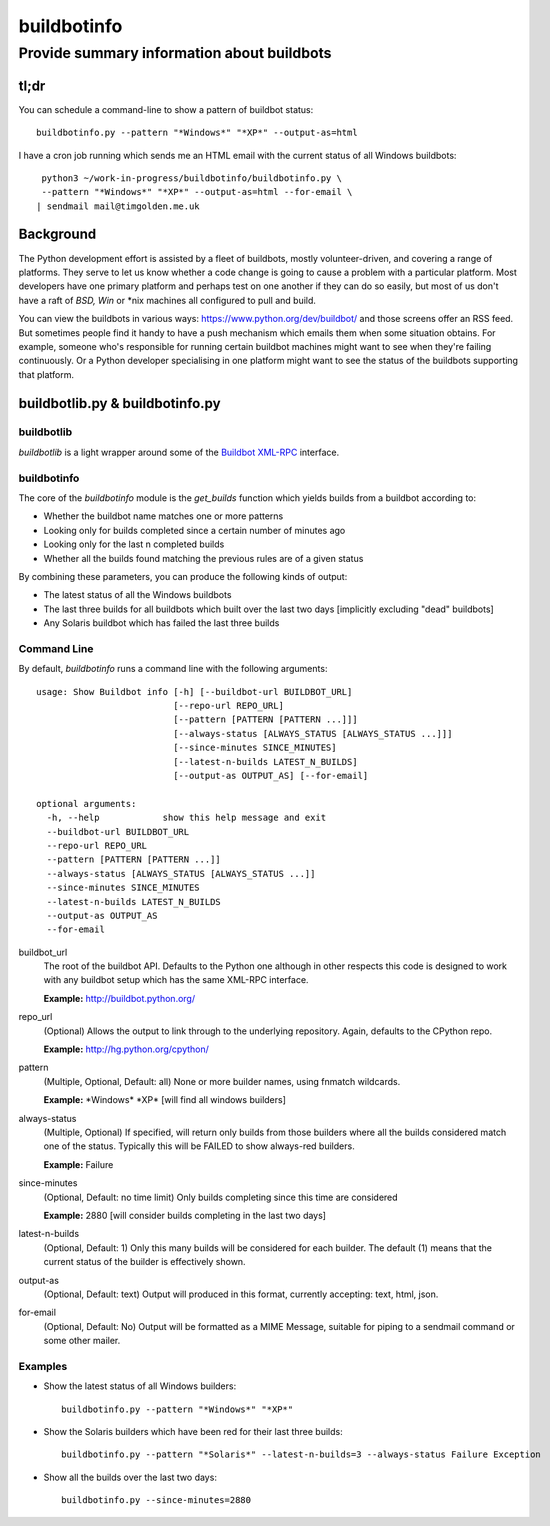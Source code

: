 ============
buildbotinfo
============

-------------------------------------------
Provide summary information about buildbots
-------------------------------------------

tl;dr
-----

You can schedule a command-line to show a pattern of buildbot status::

  buildbotinfo.py --pattern "*Windows*" "*XP*" --output-as=html
  
I have a cron job running which sends me an HTML email with the current
status of all Windows buildbots::

  python3 ~/work-in-progress/buildbotinfo/buildbotinfo.py \
  --pattern "*Windows*" "*XP*" --output-as=html --for-email \
 | sendmail mail@timgolden.me.uk
  

Background
----------

The Python development effort is assisted by a fleet of buildbots, mostly volunteer-driven,
and covering a range of platforms. They serve to let us know whether a code change is going
to cause a problem with a particular platform. Most developers have one primary platform
and perhaps test on one another if they can do so easily, but most of us don't have a
raft of *BSD, Win* or *nix machines all configured to pull and build.

You can view the buildbots in various ways: https://www.python.org/dev/buildbot/ and those
screens offer an RSS feed. But sometimes people find it handy to have a push mechanism
which emails them when some situation obtains. For example, someone who's responsible for
running certain buildbot machines might want to see when they're failing continuously. Or
a Python developer specialising in one platform might want to see the status of the
buildbots supporting that platform.

buildbotlib.py & buildbotinfo.py
--------------------------------

buildbotlib
~~~~~~~~~~~

`buildbotlib` is a light wrapper around some of the 
`Buildbot XML-RPC <http://docs.buildbot.net/0.8.0/XMLRPC-server.html>`_ interface.

buildbotinfo
~~~~~~~~~~~~

The core of the `buildbotinfo` module is the `get_builds` function which yields builds
from a buildbot according to:

* Whether the buildbot name matches one or more patterns
* Looking only for builds completed since a certain number of minutes ago
* Looking only for the last n completed builds
* Whether all the builds found matching the previous rules are of a given status

By combining these parameters, you can produce the following kinds of output:

* The latest status of all the Windows buildbots
* The last three builds for all buildbots which built over the last two days
  [implicitly excluding "dead" buildbots]
* Any Solaris buildbot which has failed the last three builds

Command Line
~~~~~~~~~~~~

By default, `buildbotinfo` runs a command line with the following arguments::

    usage: Show Buildbot info [-h] [--buildbot-url BUILDBOT_URL]
                              [--repo-url REPO_URL]
                              [--pattern [PATTERN [PATTERN ...]]]
                              [--always-status [ALWAYS_STATUS [ALWAYS_STATUS ...]]]
                              [--since-minutes SINCE_MINUTES]
                              [--latest-n-builds LATEST_N_BUILDS]
                              [--output-as OUTPUT_AS] [--for-email]

    optional arguments:
      -h, --help            show this help message and exit
      --buildbot-url BUILDBOT_URL
      --repo-url REPO_URL
      --pattern [PATTERN [PATTERN ...]]
      --always-status [ALWAYS_STATUS [ALWAYS_STATUS ...]]
      --since-minutes SINCE_MINUTES
      --latest-n-builds LATEST_N_BUILDS
      --output-as OUTPUT_AS
      --for-email

buildbot_url
    The root of the buildbot API. Defaults to the Python one although 
    in other respects this code is designed to work with any buildbot setup
    which has the same XML-RPC interface.
    
    **Example:** http://buildbot.python.org/ 

repo_url
    (Optional) 
    Allows the output to link through to the underlying repository.
    Again, defaults to the CPython repo.
    
    **Example:** http://hg.python.org/cpython/

pattern
    (Multiple, Optional, Default: all) 
    None or more builder names, using fnmatch wildcards.
    
    **Example:** \*Windows\* \*XP\* [will find all windows builders]
    
always-status
    (Multiple, Optional)
    If specified, will return only builds from those builders where all the builds considered
    match one of the status. Typically this will be FAILED to show always-red builders.
    
    **Example:** Failure

since-minutes
    (Optional, Default: no time limit)
    Only builds completing since this time are considered
    
    **Example:** 2880 [will consider builds completing in the last two days]

latest-n-builds
    (Optional, Default: 1)
    Only this many builds will be considered for each builder. The default (1) means that the
    current status of the builder is effectively shown.

output-as
    (Optional, Default: text)
    Output will produced in this format, currently accepting: text, html, json.

for-email
    (Optional, Default: No)
    Output will be formatted as a MIME Message, suitable for piping to a sendmail command
    or some other mailer.

Examples
~~~~~~~~

* Show the latest status of all Windows builders::

    buildbotinfo.py --pattern "*Windows*" "*XP*"

* Show the Solaris builders which have been red for their last three builds::

    buildbotinfo.py --pattern "*Solaris*" --latest-n-builds=3 --always-status Failure Exception

* Show all the builds over the last two days::

    buildbotinfo.py --since-minutes=2880 
